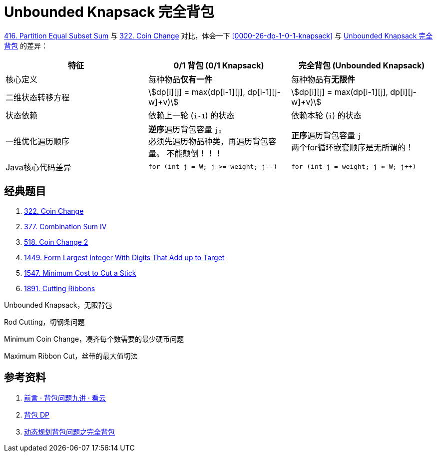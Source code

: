 [#0000-26-dp-2-unbounded-knapsack]
= Unbounded Knapsack 完全背包

xref:0416-partition-equal-subset-sum.adoc[416. Partition Equal Subset Sum] 与 xref:0322-coin-change.adoc[322. Coin Change] 对比，体会一下 <<0000-26-dp-1-0-1-knapsack>> 与 <<0000-26-dp-2-unbounded-knapsack>> 的差异：

|===
|特征 |0/1 背包 (0/1 Knapsack) |完全背包 (Unbounded Knapsack)

|核心定义
|每种物品**仅有一件**
|每种物品有**无限件**

|二维状态转移方程
|asciimath:[dp[i\][j\] = max(dp[i-1\][j\], dp[i-1\][j-w\]+v)]
|asciimath:[dp[i\][j\] = max(dp[i-1\][j\], dp[i\][j-w\]+v)]

|状态依赖
|依赖上一轮 (`i-1`) 的状态
|依赖本轮 (`i`) 的状态

|一维优化遍历顺序
|**逆序**遍历背包容量 `j`。 +
必须先遍历物品种类，再遍历背包容量。 不能颠倒！！！
|**正序**遍历背包容量 `j` +
两个for循环嵌套顺序是无所谓的！

|Java核心代码差异
|`for (int j = W; j >= weight; j--)`
|`for (int j = weight; j <= W; j++)`

|===


== 经典题目

. xref:0322-coin-change.adoc[322. Coin Change]
. xref:0377-combination-sum-iv.adoc[377. Combination Sum IV]
. xref:0518-coin-change-ii.adoc[518. Coin Change 2]
. xref:1449-form-largest-integer-with-digits-that-add-up-to-target.adoc[1449. Form Largest Integer With Digits That Add up to Target]
. xref:1547-minimum-cost-to-cut-a-stick.adoc[1547. Minimum Cost to Cut a Stick]
. xref:1891-cutting-ribbons.adoc[1891. Cutting Ribbons]


Unbounded Knapsack，无限背包

Rod Cutting，切钢条问题


Minimum Coin Change，凑齐每个数需要的最少硬币问题

Maximum Ribbon Cut，丝带的最大值切法


== 参考资料

. https://www.kancloud.cn/kancloud/pack/70124[前言 · 背包问题九讲 · 看云^]
. https://oi-wiki.org/dp/knapsack/[背包 DP^]
. https://juejin.cn/post/7218532789196062781[动态规划背包问题之完全背包^]
